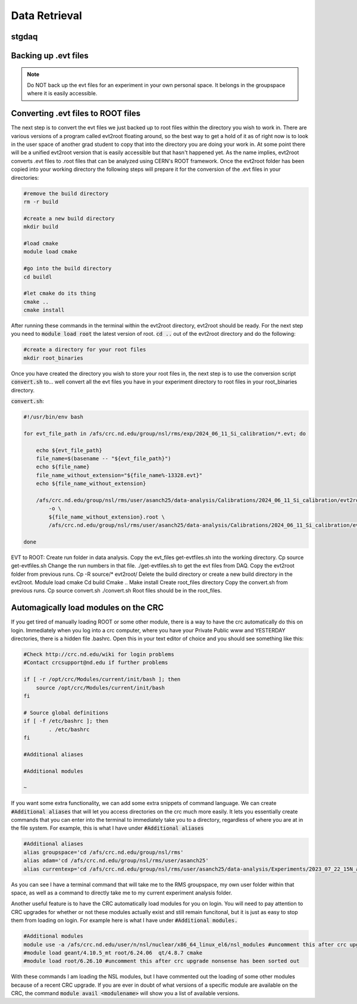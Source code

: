 Data Retrieval
==============
.. _whatis:

stgdaq
--------------------------


Backing up .evt files
---------------------

.. note::
    Do NOT back up the evt files for an experiment in your own personal space. It belongs in the groupspace where it is easily accessible.


Converting .evt files to ROOT files
-----------------------------------
The next step is to convert the evt files we just backed up to root files within the directory you wish to work in. There are various versions of a program called evt2root floating around, so the best way to get a hold of it as of right now is to look in the user space of another grad student to copy that into the directory you are doing your work in. At some point there will be a unified evt2root version that is easily accessible but that hasn't happened yet. As the name implies, evt2root converts .evt files to .root files that can be analyzed using CERN's ROOT framework. Once the evt2root folder has been copied into your working directory the following steps will prepare it for the conversion of the .evt files in your directories:

.. code-block:: console

    #remove the build directory
    rm -r build

    #create a new build directory
    mkdir build

    #load cmake
    module load cmake

    #go into the build directory
    cd buildl
    
    #let cmake do its thing
    cmake ..
    cmake install

After running these commands in the terminal within the evt2root directory, evt2root should be ready. For the next step you need to :code:`module load root` the latest version of root. :code:`cd ..` out of the evt2root directory and do the following:

.. code-block:: console

    #create a directory for your root files
    mkdir root_binaries

Once you have created the directory you wish to store your root files in, the next step is to use the conversion script :code:`convert.sh` to... well convert all the evt files you have in your experiment directory to root files in your root_binaries directory. 


:code:`convert.sh`:

.. code-block:: console

    #!/usr/bin/env bash

    for evt_file_path in /afs/crc.nd.edu/group/nsl/rms/exp/2024_06_11_Si_calibration/*.evt; do
    
        echo ${evt_file_path}
        file_name=$(basename -- "${evt_file_path}")
        echo ${file_name}
        file_name_without_extension="${file_name%-13328.evt}"
        echo ${file_name_without_extension}
    
        /afs/crc.nd.edu/group/nsl/rms/user/asanch25/data-analysis/Calibrations/2024_06_11_Si_calibration/evt2root/exec/evt2root \
            -o \
            ${file_name_without_extension}.root \
            /afs/crc.nd.edu/group/nsl/rms/user/asanch25/data-analysis/Calibrations/2024_06_11_Si_calibration/evt_files/${file_name}
    
    done








EVT to ROOT:
Create run folder in data analysis.
Copy the evt_files get-evtfiles.sh into the working directory. Cp source get-evtfiles.sh
Change the run numbers in that file.
./get-evtfiles.sh to get the evt files from DAQ.
Copy the evt2root folder from previous runs. Cp -R source/* evt2root/
Delete the build directory or create a new build directory in the evt2root.
Module load cmake
Cd build
Cmake ..
Make install
Create root_files directory
Copy the convert.sh from previous runs. Cp source convert.sh
./convert.sh
Root files should be in the root_files.












Automagically load modules on the CRC
-------------------------------------
If you get tired of manually loading ROOT or some other module, there is a way to have the crc automatically do this on login. Immediately when you log into a crc computer, where you have your Private Public www and YESTERDAY directories, there is a hidden file .bashrc. Open this in your text editor of choice and you should see something like this:

.. code-block:: console

    #Check http://crc.nd.edu/wiki for login problems
    #Contact crcsupport@nd.edu if further problems

    if [ -r /opt/crc/Modules/current/init/bash ]; then
        source /opt/crc/Modules/current/init/bash
    fi

    # Source global definitions
    if [ -f /etc/bashrc ]; then
            . /etc/bashrc
    fi

    #Additional aliases

    #Additional modules

    ~
If you want some extra functionality, we can add some extra snippets of command language. We can create :code:`#Additional aliases` that will let you access directories on the crc much more easily. It lets you essentially create commands that you can enter into the terminal to immediately take you to a directory, regardless of where you are at in the file system. For example, this is what I have under :code:`#Additional aliases`

.. code-block:: console

    #Additional aliases
    alias groupspace='cd /afs/crc.nd.edu/group/nsl/rms'
    alias adam='cd /afs/crc.nd.edu/group/nsl/rms/user/asanch25'
    alias currentexp='cd /afs/crc.nd.edu/group/nsl/rms/user/asanch25/data-analysis/Experiments/2023_07_22_15N_aa'

As you can see I have a terminal command that will take me to the RMS groupspace, my own user folder within that space, as well as a command to directly take me to my current experiment analysis folder. 

Another useful feature is to have the CRC automatically load modules for you on login. You will need to pay attention to CRC upgrades for whether or not these modules actually exist and still remain funcitonal, but it is just as easy to stop them from loading on login. For example here is what I have under :code:`#Additional modules.`

.. code-block:: console

    #Additional modules
    module use -a /afs/crc.nd.edu/user/n/nsl/nuclear/x86_64_linux_el6/nsl_modules #uncomment this after crc upgrade nonsense has been sorted out
    #module load geant/4.10.5_mt root/6.24.06  qt/4.8.7 cmake
    #module load root/6.26.10 #uncomment this after crc upgrade nonsense has been sorted out

With these commands I am loading the NSL modules, but I have commented out the loading of some other modules because of a recent CRC upgrade. If you are ever in doubt of what versions of a specific module are available on the CRC, the command :code:`module avail <modulename>` will show you a list of available versions.


